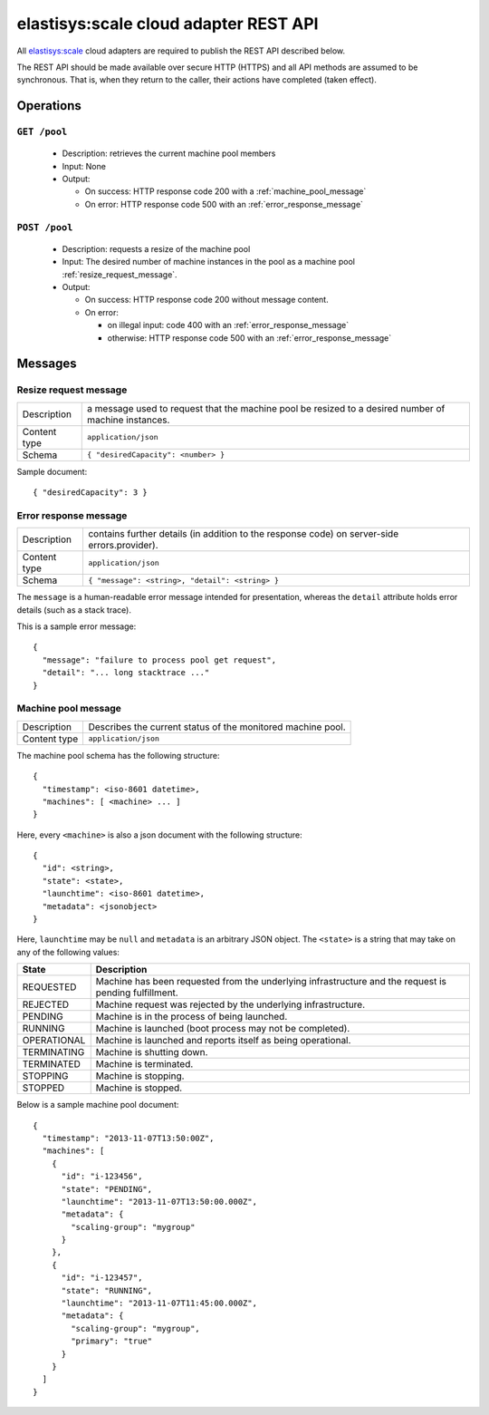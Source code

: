 .. elastisys:scale cloud adapter REST API documentation master file, created by
   sphinx-quickstart on Thu Jan 30 14:51:57 2014.
   You can adapt this file completely to your liking, but it should at least
   contain the root `toctree` directive.

elastisys:scale cloud adapter REST API
======================================

All `elastisys:scale <http://elastisys.com/scale>`_ cloud adapters 
are required to publish the REST API described below. 

The REST API should be made available over secure HTTP (HTTPS) and all
API methods are assumed to be synchronous. That is, when they return to the 
caller, their actions have completed (taken effect).


Operations
----------

``GET /pool``
*************

  - Description: retrieves the current machine pool members

  - Input: None

  - Output: 

    - On success: HTTP response code 200 with a :ref:`machine_pool_message`

    - On error: HTTP response code 500 with an :ref:`error_response_message`

``POST /pool``
**************

  - Description: requests a resize of the machine pool
  
  - Input: The desired number of machine instances in the pool as a machine pool :ref:`resize_request_message`.

  - Output:
  
    - On success: HTTP response code 200 without message content.
  
    - On error: 
      
      - on illegal input: code 400 with an :ref:`error_response_message`
    
      - otherwise: HTTP response code 500 with an :ref:`error_response_message`


Messages
--------

.. _resize_request_message:

Resize request message
**********************

+--------------+----------------------------------------------------+
| Description  | a message used to request that the machine pool be |
|              | resized to a desired number of machine instances.  |
+--------------+----------------------------------------------------+
| Content type |  ``application/json``                              |
+--------------+----------------------------------------------------+
| Schema       | ``{ "desiredCapacity": <number> }``                |
+--------------+----------------------------------------------------+

Sample document: ::

     { "desiredCapacity": 3 }


.. _error_response_message:

Error response message
**********************

+--------------+----------------------------------------------------+
| Description  | contains further details (in addition to the       |
|              | response code) on server-side errors.provider).    |
+--------------+----------------------------------------------------+
| Content type |  ``application/json``                              |
+--------------+----------------------------------------------------+
| Schema       | ``{ "message": <string>, "detail": <string> }``    |
+--------------+----------------------------------------------------+

The ``message`` is a human-readable error message intended for presentation, 
whereas the ``detail`` attribute holds error details (such as a stack trace).

This is a sample error message: ::

  {
    "message": "failure to process pool get request",
    "detail": "... long stacktrace ..."
  }



.. _machine_pool_message:

Machine pool message
********************

+--------------+----------------------------------------------------+
| Description  | Describes the current status of the monitored      |
|              | machine pool.                                      |
+--------------+----------------------------------------------------+
| Content type |  ``application/json``                              |
+--------------+----------------------------------------------------+

The machine pool schema has the following structure: ::

   {
     "timestamp": <iso-8601 datetime>,
     "machines": [ <machine> ... ]
   }

Here, every ``<machine>`` is also a json document with the following structure: ::

  {
    "id": <string>,
    "state": <state>,
    "launchtime": <iso-8601 datetime>,
    "metadata": <jsonobject>
  } 

Here, ``launchtime`` may be ``null`` and ``metadata`` is an arbitrary JSON object.
The ``<state>`` is a string that may take on any of the following values:

+-------------+---------------------------------------------------------------------+
| State       | Description                                                         |
+=============+=====================================================================+
| REQUESTED   | Machine has been requested from the underlying infrastructure and   |
|             |	the request is pending fulfillment.                                 |
+-------------+---------------------------------------------------------------------+
| REJECTED    | Machine request was rejected by the underlying infrastructure.      |
+-------------+---------------------------------------------------------------------+
| PENDING     | Machine is in the process of being launched.                        |
+-------------+---------------------------------------------------------------------+
| RUNNING     | Machine is launched (boot process may not be completed).            |
+-------------+---------------------------------------------------------------------+
| OPERATIONAL | Machine is launched and reports itself as being operational.        |
+-------------+---------------------------------------------------------------------+
| TERMINATING | Machine is shutting down.                                           |
+-------------+---------------------------------------------------------------------+
| TERMINATED  | Machine is terminated.                                              |
+-------------+---------------------------------------------------------------------+
| STOPPING    | Machine is stopping.                                                |
+-------------+---------------------------------------------------------------------+
| STOPPED     | Machine is stopped.                                                 |
+-------------+---------------------------------------------------------------------+

Below is a sample machine pool document: ::


  {
    "timestamp": "2013-11-07T13:50:00Z",
    "machines": [
      {
        "id": "i-123456",
        "state": "PENDING",
        "launchtime": "2013-11-07T13:50:00.000Z",        
        "metadata": {
          "scaling-group": "mygroup"
        }
      },
      {
        "id": "i-123457",
        "state": "RUNNING",
        "launchtime": "2013-11-07T11:45:00.000Z",        
        "metadata": {
          "scaling-group": "mygroup",
          "primary": "true"
        }
      }
    ]
  }


